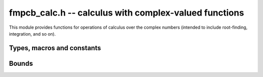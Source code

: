.. _fmpcb-calc:

**fmpcb_calc.h** -- calculus with complex-valued functions
===============================================================================

This module provides functions for operations of calculus
over the complex numbers (intended to include root-finding,
integration, and so on).



Types, macros and constants
-------------------------------------------------------------------------------

.. type:: fmpcb_calc_func_t

    Typedef for a pointer to a function with signature

    .. code ::

        int func(fmpcb_ptr out, const fmpcb_t inp, void * param, long order, long prec)

    implementing a univariate complex function `f(x)`.
    When called, *func* should write to *out* the first *order*
    coefficients in the Taylor series expansion of `f(x)` at the point *inp*,
    evaluated at a precision of *prec* bits.
    The *param* argument may be used to pass through
    additional parameters to the function.
    The return value is reserved for future use as an
    error code. It can be assumed that *out* and *inp* are not
    aliased and that *order* is positive.


Bounds
-------------------------------------------------------------------------------

.. function :: void fmpcb_calc_cauchy_bound(fmprb_t bound, fmpcb_calc_func_t func, void * param, const fmpcb_t x, const fmprb_t radius, long maxdepth, long prec)

    Sets *bound* to a ball containing the value of the integral

    .. math ::

        b = \frac{1}{2 \pi r} \oint_{|t-x| = r} |f(t)| dt

    where *f* is specified by (*func*, *param*) and *r* is given by *radius*.
    The integral is computed using a simple step sum.
    The integration range is subdivided until the order of magnitude of *b*
    can be determined (i.e. its error bound is smaller than its midpoint),
    or until the step length has been cut in half *maxdepth* times.
    This function is currently implemented completely naively, and
    repeatedly subdivides the whole integration range instead of
    performing adaptive subdivisions.


